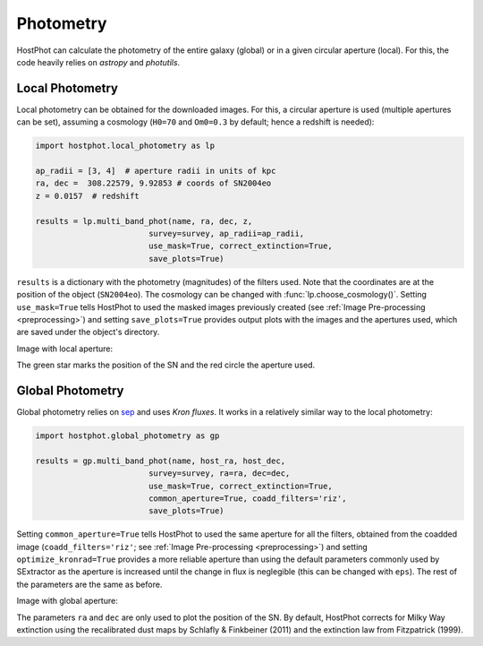 .. _photometry_example:

Photometry
==========

HostPhot can calculate the photometry of the entire galaxy (global) or in a given circular aperture (local). For this, the code heavily relies on `astropy` and `photutils`.

Local Photometry
~~~~~~~~~~~~~~~~

Local photometry can be obtained for the downloaded images. For this, a circular aperture is used (multiple apertures can be set), assuming a cosmology (``H0=70`` and ``Om0=0.3`` by default; hence a redshift is needed):


.. code:: python

	import hostphot.local_photometry as lp

	ap_radii = [3, 4]  # aperture radii in units of kpc
	ra, dec =  308.22579, 9.92853 # coords of SN2004eo
	z = 0.0157  # redshift

	results = lp.multi_band_phot(name, ra, dec, z,
                             	survey=survey, ap_radii=ap_radii, 
                             	use_mask=True, correct_extinction=True,
                             	save_plots=True)


``results`` is a dictionary with the photometry (magnitudes) of the filters used. Note that the coordinates are at the position of the object (``SN2004eo``). The cosmology can be changed with :func:`lp.choose_cosmology()`. Setting ``use_mask=True`` tells HostPhot to used the masked images previously created (see :ref:`Image Pre-processing <preprocessing>`) and setting ``save_plots=True`` provides output plots with the images and the apertures used, which are saved under the object's directory.

Image with local aperture:

.. image:: static/local.png

The green star marks the position of the SN and the red circle the aperture used.

Global Photometry
~~~~~~~~~~~~~~~~~

Global photometry relies on `sep <https://github.com/kbarbary/sep/>`_ and uses `Kron fluxes`. It works in a relatively similar way to the local photometry:

.. code:: python

	import hostphot.global_photometry as gp

	results = gp.multi_band_phot(name, host_ra, host_dec, 
                             	survey=survey, ra=ra, dec=dec,
                             	use_mask=True, correct_extinction=True,
                             	common_aperture=True, coadd_filters='riz', 
                             	save_plots=True)

Setting ``common_aperture=True`` tells HostPhot to used the same aperture for all the filters, obtained from the coadded image (``coadd_filters='riz'``; see :ref:`Image Pre-processing <preprocessing>`) and setting ``optimize_kronrad=True`` provides a more reliable aperture than using the default parameters commonly used by SExtractor as the aperture is increased until the change in flux is neglegible (this can be changed with ``eps``). The rest of the parameters are the same as before.

Image with global aperture:

.. image:: static/global.png

The parameters ``ra`` and ``dec`` are only used to plot the position of the SN. By default, HostPhot corrects for Milky Way extinction using the recalibrated dust maps
by Schlafly & Finkbeiner (2011) and the extinction law from Fitzpatrick (1999).
